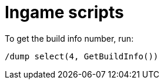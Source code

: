 = Ingame scripts

To get the build info number, run:

[,text]
----
/dump select(4, GetBuildInfo())
----
